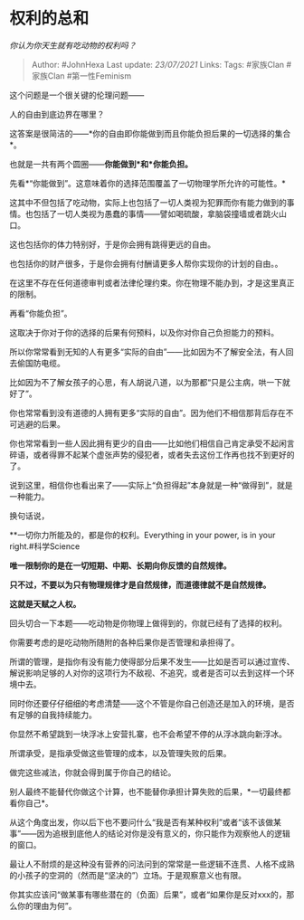 * 权利的总和
  :PROPERTIES:
  :CUSTOM_ID: 权利的总和
  :END:

/你认为你天生就有吃动物的权利吗？/

#+BEGIN_QUOTE
  Author: #JohnHexa Last update: /23/07/2021/ Links: Tags: #家族Clan
  #家族Clan #第一性Feminism
#+END_QUOTE

这个问题是一个很关键的伦理问题------

人的自由到底边界在哪里？

这答案是很简洁的------*你的自由即你能做到而且你能负担后果的一切选择的集合*。

也就是一共有两个圆圈------*你能做到*和*你能负担。*

先看*“你能做到”。这意味着你的选择范围覆盖了一切物理学所允许的可能性。*

这其中不但包括了吃动物，实际上也包括了一切人类视为犯罪而你有能力做到的事情。也包括了一切人类视为愚蠢的事情------譬如喝硫酸，拿脑袋撞墙或者跳火山口。

这也包括你的体力特别好，于是你会拥有跳得更远的自由。

也包括你的财产很多，于是你会拥有付酬请更多人帮你实现你的计划的自由。。

在这里不存在任何道德审判或者法律伦理约束。你在物理不能办到，才是这里真正的限制。

再看“你能负担”。

这取决于你对于你的选择的后果有何预料，以及你对你自己负担能力的预料。

所以你常常看到无知的人有更多“实际的自由”------比如因为不了解安全法，有人回去偷国防电缆。

比如因为不了解女孩子的心思，有人胡说八道，以为那都“只是公主病，哄一下就好了”。

你也常常看到没有道德的人拥有更多“实际的自由”。因为他们不相信那背后存在不可逃避的后果。

你也常常看到一些人因此拥有更少的自由------比如他们相信自己肯定承受不起闲言碎语，或者得罪不起某个虚张声势的侵犯者，或者失去这份工作再也找不到更好的了。

说到这里，相信你也看出来了------实际上“负担得起”本身就是一种“做得到”，就是一种能力。

换句话说，

**一切你力所能及的，都是你的权利。Everything in your power, is in your
right.#科学Science

*唯一限制你的是在一切短期、中期、长期向你反馈的自然规律。*

*只不过，不要以为只有物理规律才是自然规律，而道德律就不是自然规律。*

*这就是天赋之人权。*

回头切合一下本题------吃动物是你物理上做得到的，你就已经有了选择的权利。

你需要考虑的是吃动物所随附的各种后果你是否管理和承担得了。

所谓的管理，是指你有没有能力使得部分后果不发生------比如是否可以通过宣传、解说影响足够的人对你的这项行为不敌视、不追究，或者是否可以去到这样一个环境中去。

同时你还要仔仔细细的考虑清楚------这个不管是你自己创造还是加入的环境，是否有足够的自我持续能力。

你显然不希望跳到一块浮冰上安营扎寨，也不会希望不停的从浮冰跳向新浮冰。

所谓承受，是指承受做这些管理的成本，以及管理失败的后果。

做完这些减法，你就会得到属于你自己的结论。

别人最终不能替代你做这个计算，也不能替你承担计算失败的后果，*一切最终都看你自己*。

从这个角度出发，你以后下也不要问什么“我是否有某种权利”或者“该不该做某事”------因为追根到底他人的结论对你是没有意义的，你只能作为观察他人的逻辑的窗口。

最让人不耐烦的是这种没有营养的问法问到的常常是一些逻辑不连贯、人格不成熟的小孩子的空洞的（然而是“坚决的”）立场。于是观察意义也有限。

你其实应该问“做某事有哪些潜在的（负面）后果”，或者“如果你是反对xxx的，那么你的理由为何”。
